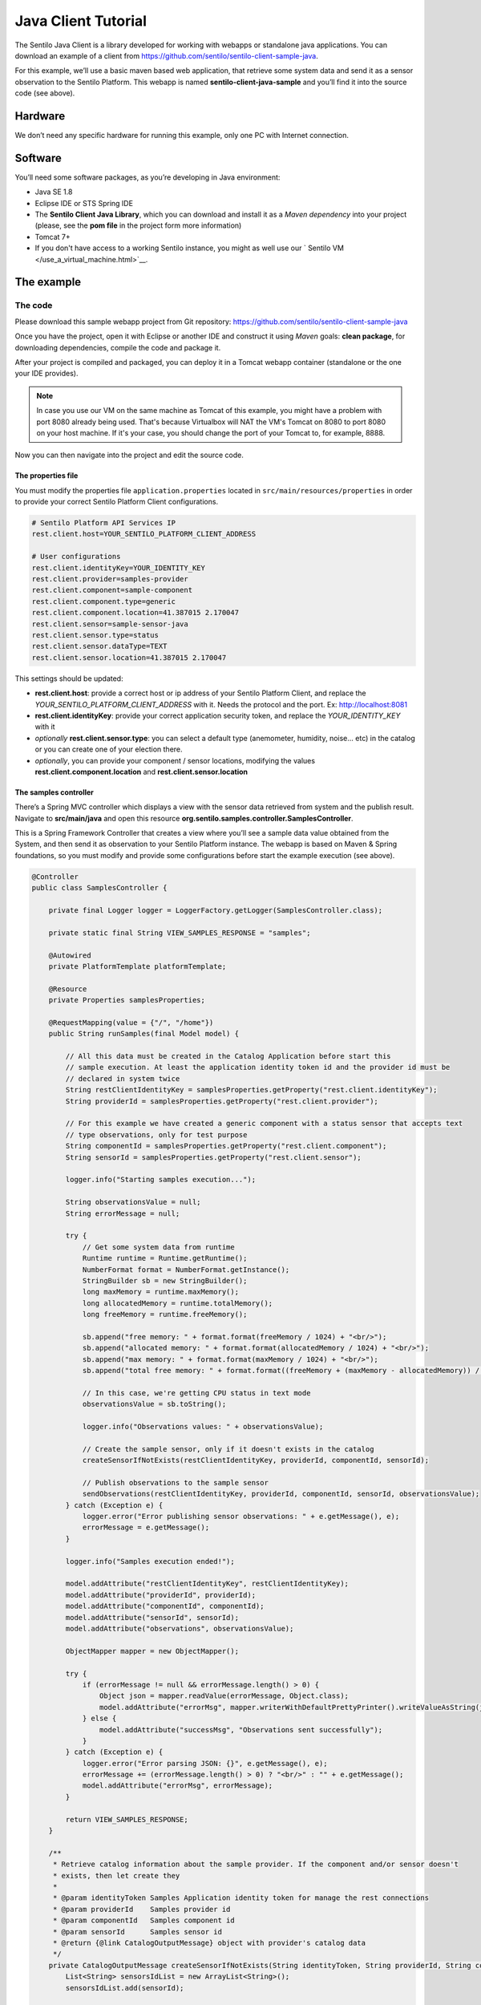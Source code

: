 Java Client Tutorial
====================

.. figure:: /_static/images/tutorials/java_logo.jpg
   :alt: Java

The Sentilo Java Client is a library developed for working with webapps
or standalone java applications. You can download an example of a client from
https://github.com/sentilo/sentilo-client-sample-java.

For this example, we’ll use a basic maven based web application, that
retrieve some system data and send it as a sensor observation to the
Sentilo Platform. This webapp is named **sentilo-client-java-sample**
and you’ll find it into the source code (see above).

Hardware
--------

We don’t need any specific hardware for running this example, only one
PC with Internet connection.

Software
--------

You’ll need some software packages, as you’re developing in Java
environment:

-  Java SE 1.8
-  Eclipse IDE or STS Spring IDE
-  The **Sentilo Client Java Library**, which you can download and
   install it as a *Maven dependency* into your project (please, see the
   **pom file** in the project form more information)
-  Tomcat 7+
-  If you don't have access to a working Sentilo instance, you might as well use our ` Sentilo VM </use_a_virtual_machine.html>`__.


The example
-----------

The code
~~~~~~~~

Please download this sample webapp project from Git repository:
https://github.com/sentilo/sentilo-client-sample-java

Once you have the project, open it with Eclipse or another IDE and
construct it using *Maven* goals: **clean package**, for downloading
dependencies, compile the code and package it.

After your project is compiled and packaged, you can deploy it in a
Tomcat webapp container (standalone or the one your IDE provides).

.. note::

   In case you use our VM on the same machine as Tomcat of this example, you might have a problem with port 8080 already being used.
   That's because Virtualbox will NAT the VM's Tomcat on 8080 to port 8080 on your host machine. If it's your case,
   you should change the port of your Tomcat to, for example, 8888.

Now you can then navigate into the project and edit the source code.

The properties file
^^^^^^^^^^^^^^^^^^^

You must modify the properties file :literal:`application.properties` located
in :literal:`src/main/resources/properties` in order to provide your correct
Sentilo Platform Client configurations.

.. code:: properties

   # Sentilo Platform API Services IP
   rest.client.host=YOUR_SENTILO_PLATFORM_CLIENT_ADDRESS

   # User configurations
   rest.client.identityKey=YOUR_IDENTITY_KEY
   rest.client.provider=samples-provider
   rest.client.component=sample-component
   rest.client.component.type=generic
   rest.client.component.location=41.387015 2.170047
   rest.client.sensor=sample-sensor-java
   rest.client.sensor.type=status
   rest.client.sensor.dataType=TEXT
   rest.client.sensor.location=41.387015 2.170047

This settings should be updated:

-  **rest.client.host**: provide a correct host or ip address of your
   Sentilo Platform Client, and replace the
   *YOUR_SENTILO_PLATFORM_CLIENT_ADDRESS* with it. Needs the protocol and the port. Ex: http://localhost:8081
-  **rest.client.identityKey**: provide your correct application
   security token, and replace the *YOUR_IDENTITY_KEY* with it
-  *optionally* **rest.client.sensor.type**: you can select a default type (anemometer, humidity, noise... etc) in the catalog or you can create one of your election there.
-  *optionally*, you can provide your component / sensor locations,
   modifying the values **rest.client.component.location** and
   **rest.client.sensor.location**

The samples controller
^^^^^^^^^^^^^^^^^^^^^^

There’s a Spring MVC controller which displays a view with the sensor
data retrieved from system and the publish result. Navigate to
**src/main/java** and open this resource
**org.sentilo.samples.controller.SamplesController**.

This is a Spring Framework Controller that creates a view where you’ll
see a sample data value obtained from the System, and then send it as
observation to your Sentilo Platform instance. The webapp is based on
Maven & Spring foundations, so you must modify and provide some
configurations before start the example execution (see above).

.. code:: java

    @Controller
    public class SamplesController {

        private final Logger logger = LoggerFactory.getLogger(SamplesController.class);

        private static final String VIEW_SAMPLES_RESPONSE = "samples";

        @Autowired
        private PlatformTemplate platformTemplate;

        @Resource
        private Properties samplesProperties;

        @RequestMapping(value = {"/", "/home"})
        public String runSamples(final Model model) {

            // All this data must be created in the Catalog Application before start this
            // sample execution. At least the application identity token id and the provider id must be
            // declared in system twice
            String restClientIdentityKey = samplesProperties.getProperty("rest.client.identityKey");
            String providerId = samplesProperties.getProperty("rest.client.provider");

            // For this example we have created a generic component with a status sensor that accepts text
            // type observations, only for test purpose
            String componentId = samplesProperties.getProperty("rest.client.component");
            String sensorId = samplesProperties.getProperty("rest.client.sensor");

            logger.info("Starting samples execution...");

            String observationsValue = null;
            String errorMessage = null;

            try {
                // Get some system data from runtime
                Runtime runtime = Runtime.getRuntime();
                NumberFormat format = NumberFormat.getInstance();
                StringBuilder sb = new StringBuilder();
                long maxMemory = runtime.maxMemory();
                long allocatedMemory = runtime.totalMemory();
                long freeMemory = runtime.freeMemory();

                sb.append("free memory: " + format.format(freeMemory / 1024) + "<br/>");
                sb.append("allocated memory: " + format.format(allocatedMemory / 1024) + "<br/>");
                sb.append("max memory: " + format.format(maxMemory / 1024) + "<br/>");
                sb.append("total free memory: " + format.format((freeMemory + (maxMemory - allocatedMemory)) / 1024) + "<br/>");

                // In this case, we're getting CPU status in text mode
                observationsValue = sb.toString();

                logger.info("Observations values: " + observationsValue);

                // Create the sample sensor, only if it doesn't exists in the catalog
                createSensorIfNotExists(restClientIdentityKey, providerId, componentId, sensorId);

                // Publish observations to the sample sensor
                sendObservations(restClientIdentityKey, providerId, componentId, sensorId, observationsValue);
            } catch (Exception e) {
                logger.error("Error publishing sensor observations: " + e.getMessage(), e);
                errorMessage = e.getMessage();
            }

            logger.info("Samples execution ended!");

            model.addAttribute("restClientIdentityKey", restClientIdentityKey);
            model.addAttribute("providerId", providerId);
            model.addAttribute("componentId", componentId);
            model.addAttribute("sensorId", sensorId);
            model.addAttribute("observations", observationsValue);

            ObjectMapper mapper = new ObjectMapper();

            try {
                if (errorMessage != null && errorMessage.length() > 0) {
                    Object json = mapper.readValue(errorMessage, Object.class);
                    model.addAttribute("errorMsg", mapper.writerWithDefaultPrettyPrinter().writeValueAsString(json));
                } else {
                    model.addAttribute("successMsg", "Observations sent successfully");
                }
            } catch (Exception e) {
                logger.error("Error parsing JSON: {}", e.getMessage(), e);
                errorMessage += (errorMessage.length() > 0) ? "<br/>" : "" + e.getMessage();
                model.addAttribute("errorMsg", errorMessage);
            }

            return VIEW_SAMPLES_RESPONSE;
        }

        /**
         * Retrieve catalog information about the sample provider. If the component and/or sensor doesn't
         * exists, then let create they
         *
         * @param identityToken Samples Application identity token for manage the rest connections
         * @param providerId    Samples provider id
         * @param componentId   Samples component id
         * @param sensorId      Samples sensor id
         * @return {@link CatalogOutputMessage} object with provider's catalog data
         */
        private CatalogOutputMessage createSensorIfNotExists(String identityToken, String providerId, String componentId, String sensorId) {
            List<String> sensorsIdList = new ArrayList<String>();
            sensorsIdList.add(sensorId);

            // Create a CatalogInputMessage object for retrieve server data
            CatalogInputMessage getSensorsInputMsg = new CatalogInputMessage();
            getSensorsInputMsg.setProviderId(providerId);
            getSensorsInputMsg.setIdentityToken(identityToken);
            getSensorsInputMsg.setSensors(createSensorsList(providerId, componentId, sensorsIdList));

            // Obtain the sensors list from provider within a CatalogOutputMessage response object type
            CatalogOutputMessage getSensorsOutputMsg = platformTemplate.getCatalogOps().getSensors(getSensorsInputMsg);

            // Search for the sensor in the list
            boolean existsSensor = false;
            if (getSensorsOutputMsg.getProviders() != null && !getSensorsOutputMsg.getProviders().isEmpty()) {
                for (AuthorizedProvider provider : getSensorsOutputMsg.getProviders()) {
                    if (provider.getSensors() != null && !provider.getSensors().isEmpty()) {
                        for (CatalogSensor sensor : provider.getSensors()) {
                            logger.debug("Retrieved sensor: " + sensor.getComponent() + " - " + sensor.getSensor());
                            existsSensor |= sensorId.equals(sensor.getSensor());
                            if (existsSensor) {
                                break;
                            }
                        }
                    }
                }
            }

            // If the sensor doesn't exists in the retrieved list, we must create it before publish the
            // observations
            if (!existsSensor) {
                // Create a CatalogInputMessage object for retrieve server data
                CatalogInputMessage registerSensorsInputMsg = new CatalogInputMessage(providerId);
                registerSensorsInputMsg.setIdentityToken(identityToken);
                registerSensorsInputMsg.setSensors(createSensorsList(providerId, componentId, sensorsIdList));

                // Register the new sensor in the server
                platformTemplate.getCatalogOps().registerSensors(registerSensorsInputMsg);
            }

            return getSensorsOutputMsg;
        }

        /**
         * Publish some observations from a sensor
         *
         * @param identityToken Samples Application identity token for manage the rest connections
         * @param providerId    Samples provider id
         * @param componentId   Samples component id
         * @param sensorId      Samples sensor id
         * @param value         Observations value, in our case, a String type
         */
        private void sendObservations(String identityToken, String providerId, String componentId, String sensorId, String value) {
            List<String> sensorsIdList = new ArrayList<String>();
            sensorsIdList.add(sensorId);
            createSensorsList(providerId, componentId, sensorsIdList);

            List<Observation> observations = new ArrayList<Observation>();
            Observation observation = new Observation(value, new Date());
            observations.add(observation);

            SensorObservations sensorObservations = new SensorObservations(sensorId);
            sensorObservations.setObservations(observations);

            DataInputMessage dataInputMessage = new DataInputMessage(providerId, sensorId);
            dataInputMessage.setIdentityToken(identityToken);
            dataInputMessage.setSensorObservations(sensorObservations);

            platformTemplate.getDataOps().sendObservations(dataInputMessage);
        }

        /**
         * Create a component list
         *
         * @param componentId Component identifier
         * @return A {@link CatalogComponent} list
         */
        private List<CatalogComponent> createComponentsList(String componentId) {
            List<CatalogComponent> catalogComponentList = new ArrayList<CatalogComponent>();
            CatalogComponent catalogComponent = new CatalogComponent();
            catalogComponent.setComponent(componentId);
            catalogComponent.setComponentType(samplesProperties.getProperty("rest.client.component.type"));
            catalogComponent.setLocation(samplesProperties.getProperty("rest.client.component.location"));
            catalogComponentList.add(catalogComponent);
            return catalogComponentList;
        }

        /**
         * Create a sensor list
         *
         * @param componentId   The Sample Component Id
         * @param sensorsIdList A list with the sensor ids to create
         * @return A {@link CatalogSensor} list
         */
        private List<CatalogSensor> createSensorsList(String providerId, String componentId, List<String> sensorsIdList) {
            List<CatalogSensor> catalogSensorsList = new ArrayList<CatalogSensor>();
            for (String sensorId : sensorsIdList) {
                CatalogSensor catalogSensor = new CatalogSensor();
                catalogSensor.setComponent(componentId);
                catalogSensor.setSensor(sensorId);
                catalogSensor.setProvider(providerId);
                catalogSensor.setType(samplesProperties.getProperty("rest.client.sensor.type"));
                catalogSensor.setDataType(samplesProperties.getProperty("rest.client.sensor.dataType"));
                catalogSensor.setLocation(samplesProperties.getProperty("rest.client.sensor.location"));
                catalogSensorsList.add(catalogSensor);
            }
            return catalogSensorsList;
        }
    }

What’s happenning?

-  First of all, we’re looking for some configuration settings, like the
   component and sensor names
-  Next, we’re using some runtime status values, so we can the publish
   them as a observations (mem status, for example)
-  First of all, we check if the sensor has been created before in the
   Catalog, and if it doesn't exists we add it
-  After that, we’ll publish the sensor observations
-  Then, we pass all this information to the view for displaying it the
   navigator window

This is an observation sample:

::

   CPU states: 5.8% user, 1.9% system, 0.0% nice, 0.0% wait, 91.7% idle

The samples page view
^^^^^^^^^^^^^^^^^^^^^

And finally, this is the source code of the view:

.. code:: jsp

   <%@ taglib prefix="c" uri="http://java.sun.com/jsp/jstl/core" %>
   <%@ page contentType="text/html; charset=UTF-8" pageEncoding="UTF-8"%>
   <!DOCTYPE html>

   <html>

    <head>
     
    </head>

    <body>
     
     <h3>Observations:</h3>
     <p>${observations}</p>

     <br />

     <c:if test="${not empty successMsg}">
      <h3>Success:</h3>
      <p>${successMsg}</p>
     </c:if>

     <c:if test="${not empty errorMsg}">
      <h3>Error:</h3>
      <pre>${errorMsg}</pre>
     </c:if>
     
     <br />
     
     <button onclick="location.reload();">Send observations</button>
     
    </body>

   </html>

This source code is quite easy, so don’t need to comment it.

Executing the sample application
~~~~~~~~~~~~~~~~~~~~~~~~~~~~~~~~

Using the IDE or copying the WAR file, deploy your webbapp into
the Tomcat deployments directory, and start it.

You must access to this url (we assume that you’re in your localhost and
your port is the 8080, the default values):
http://localhost:8080/sentilo-samples (http://localhost:8888/sentilo-samples if using VM )

And then you must see a result page like this:

|java_sample_4.jpg|

As you can see, there’s a button named *Send observations*. You can use
to re-send observations and reload the page. Every page reload send the
observations to the Sentilo Platform Client.

.. |java_sample_4.jpg| image:: ../_static/images/tutorials/java_sample_4.jpg
